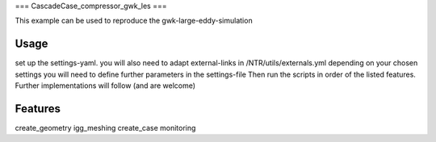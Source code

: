 ===
CascadeCase_compressor_gwk_les
===

This example can be used to reproduce the gwk-large-eddy-simulation

Usage
-------------

set up the settings-yaml. you will also need to adapt external-links in /NTR/utils/externals.yml
depending on your chosen settings you will need to define further parameters in the settings-file
Then run the scripts in order of the listed features. Further implementations will follow (and are welcome)

Features
-------------

create_geometry
igg_meshing
create_case
monitoring
